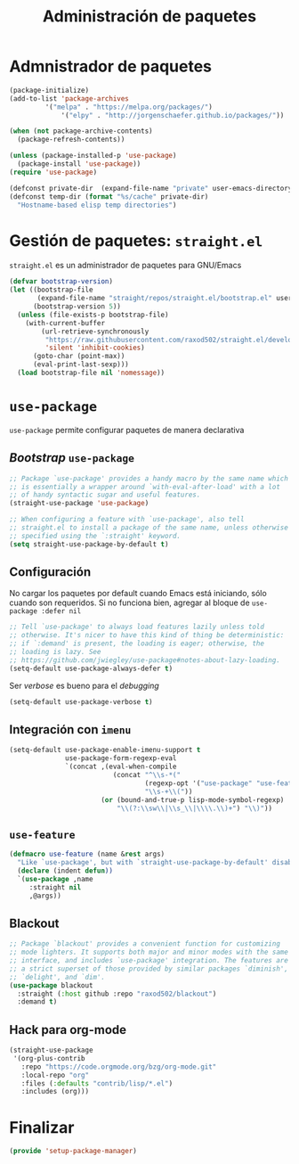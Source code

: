 #+TITLE: Administración de paquetes
#+AUTHOR: Adolfo De Unánue
#+EMAIL: nanounanue@gmail.com
#+STARTUP: showeverything
#+STARTUP: nohideblocks
#+STARTUP: indent
#+PROPERTY: header-args:emacs-lisp :tangle ~/.emacs.d/elisp/setup-package-manager.el
#+PROPERTY:    header-args:shell  :tangle no
#+PROPERTY:    header-args        :results silent   :eval no-export   :comments org
#+OPTIONS:     num:nil toc:nil todo:nil tasks:nil tags:nil
#+OPTIONS:     skip:nil author:nil email:nil creator:nil timestamp:nil
#+INFOJS_OPT:  view:nil toc:nil ltoc:t mouse:underline buttons:0 path:http://orgmode.org/org-info.js


* Admnistrador de paquetes

#+begin_src emacs-lisp :tangle no
(package-initialize)
(add-to-list 'package-archives
	     '("melpa" . "https://melpa.org/packages/")
             '("elpy" . "http://jorgenschaefer.github.io/packages/"))

(when (not package-archive-contents)
  (package-refresh-contents))

(unless (package-installed-p 'use-package)
  (package-install 'use-package))
(require 'use-package)

(defconst private-dir  (expand-file-name "private" user-emacs-directory))
(defconst temp-dir (format "%s/cache" private-dir)
  "Hostname-based elisp temp directories")
#+end_src



* Gestión de paquetes: =straight.el=

=straight.el= es un administrador de paquetes para GNU/Emacs

#+begin_src emacs-lisp
(defvar bootstrap-version)
(let ((bootstrap-file
       (expand-file-name "straight/repos/straight.el/bootstrap.el" user-emacs-directory))
      (bootstrap-version 5))
  (unless (file-exists-p bootstrap-file)
    (with-current-buffer
        (url-retrieve-synchronously
         "https://raw.githubusercontent.com/raxod502/straight.el/develop/install.el"
         'silent 'inhibit-cookies)
      (goto-char (point-max))
      (eval-print-last-sexp)))
  (load bootstrap-file nil 'nomessage))
#+end_src

* =use-package=

=use-package= permite configurar paquetes de manera declarativa

** /Bootstrap/ =use-package=
#+begin_src emacs-lisp
;; Package `use-package' provides a handy macro by the same name which
;; is essentially a wrapper around `with-eval-after-load' with a lot
;; of handy syntactic sugar and useful features.
(straight-use-package 'use-package)

;; When configuring a feature with `use-package', also tell
;; straight.el to install a package of the same name, unless otherwise
;; specified using the `:straight' keyword.
(setq straight-use-package-by-default t)
#+end_src

** Configuración

No cargar los paquetes por default cuando Emacs está iniciando, sólo
cuando son requeridos. Si no funciona bien, agregar al bloque de
=use-package :defer nil=

#+begin_src emacs-lisp
;; Tell `use-package' to always load features lazily unless told
;; otherwise. It's nicer to have this kind of thing be deterministic:
;; if `:demand' is present, the loading is eager; otherwise, the
;; loading is lazy. See
;; https://github.com/jwiegley/use-package#notes-about-lazy-loading.
(setq-default use-package-always-defer t)
#+end_src

Ser /verbose/ es bueno para el /debugging/

#+begin_src emacs-lisp
(setq-default use-package-verbose t)
#+end_src

** Integración con =imenu=

#+begin_src emacs-lisp
(setq-default use-package-enable-imenu-support t
              use-package-form-regexp-eval
              `(concat ,(eval-when-compile
                          (concat "^\\s-*("
                                  (regexp-opt '("use-package" "use-feature" "require") t)
                                  "\\s-+\\("))
                       (or (bound-and-true-p lisp-mode-symbol-regexp)
                           "\\(?:\\sw\\|\\s_\\|\\\\.\\)+") "\\)"))
#+end_src

** =use-feature=

#+begin_src emacs-lisp
(defmacro use-feature (name &rest args)
  "Like `use-package', but with `straight-use-package-by-default' disabled."
  (declare (indent defun))
  `(use-package ,name
     :straight nil
     ,@args))
#+end_src

** Blackout

#+begin_src emacs-lisp
;; Package `blackout' provides a convenient function for customizing
;; mode lighters. It supports both major and minor modes with the same
;; interface, and includes `use-package' integration. The features are
;; a strict superset of those provided by similar packages `diminish',
;; `delight', and `dim'.
(use-package blackout
  :straight (:host github :repo "raxod502/blackout")
  :demand t)
#+end_src

** Hack para org-mode

#+begin_src emacs-lisp
(straight-use-package
 '(org-plus-contrib
   :repo "https://code.orgmode.org/bzg/org-mode.git"
   :local-repo "org"
   :files (:defaults "contrib/lisp/*.el")
   :includes (org)))
#+end_src


* Finalizar

#+begin_src emacs-lisp
(provide 'setup-package-manager)
#+end_src
